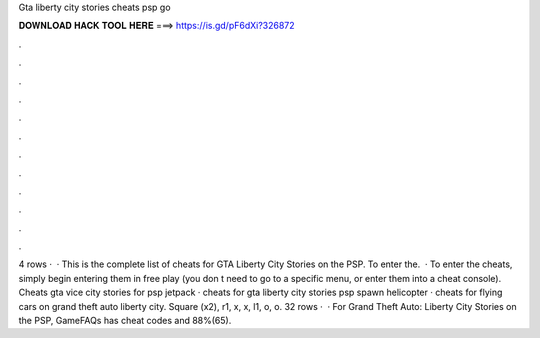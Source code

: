 Gta liberty city stories cheats psp go

𝐃𝐎𝐖𝐍𝐋𝐎𝐀𝐃 𝐇𝐀𝐂𝐊 𝐓𝐎𝐎𝐋 𝐇𝐄𝐑𝐄 ===> https://is.gd/pF6dXi?326872

.

.

.

.

.

.

.

.

.

.

.

.

4 rows ·  · This is the complete list of cheats for GTA Liberty City Stories on the PSP. To enter the.  · To enter the cheats, simply begin entering them in free play (you don t need to go to a specific menu, or enter them into a cheat console). Cheats gta vice city stories for psp jetpack · cheats for gta liberty city stories psp spawn helicopter · cheats for flying cars on grand theft auto liberty city. Square (x2), r1, x, x, l1, o, o. 32 rows ·  · For Grand Theft Auto: Liberty City Stories on the PSP, GameFAQs has cheat codes and 88%(65).